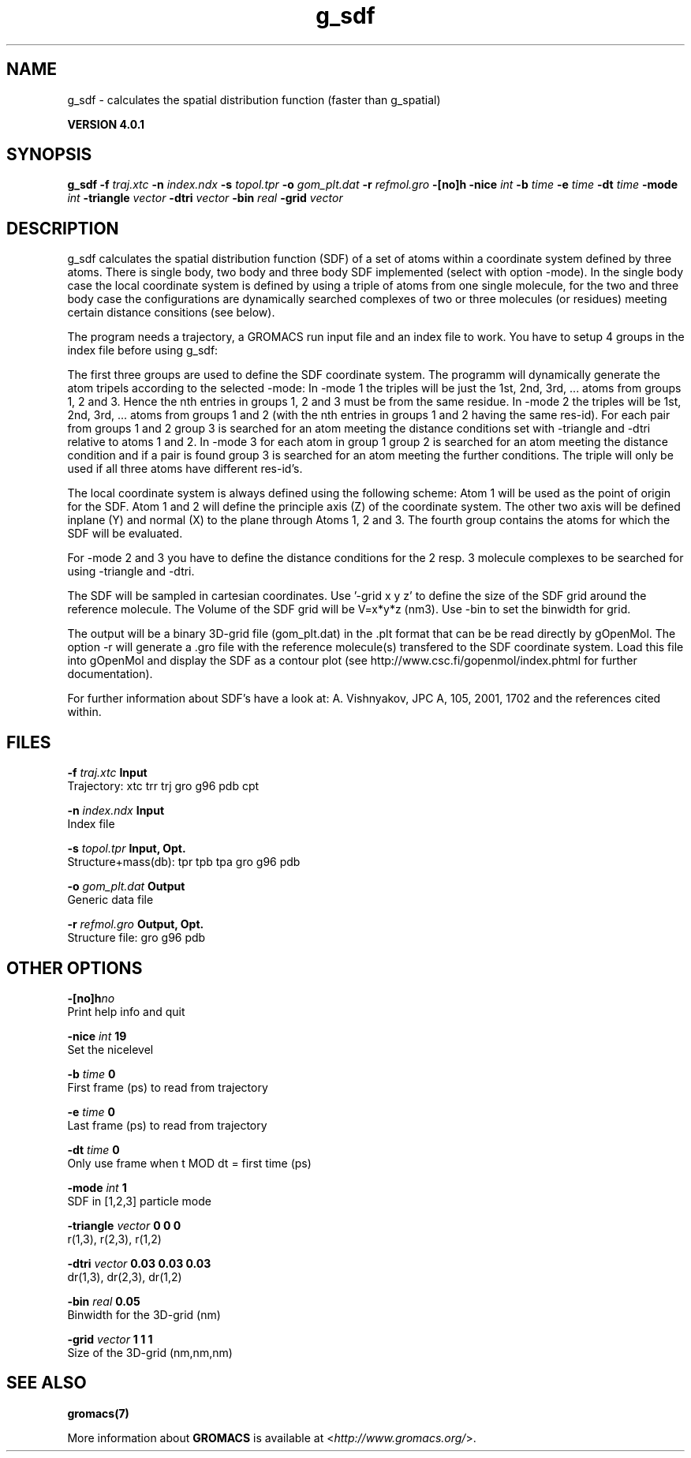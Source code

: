 .TH g_sdf 1 "Thu 16 Oct 2008" "" "GROMACS suite, VERSION 4.0.1"
.SH NAME
g_sdf - calculates the spatial distribution function (faster than g_spatial)

.B VERSION 4.0.1
.SH SYNOPSIS
\f3g_sdf\fP
.BI "\-f" " traj.xtc "
.BI "\-n" " index.ndx "
.BI "\-s" " topol.tpr "
.BI "\-o" " gom_plt.dat "
.BI "\-r" " refmol.gro "
.BI "\-[no]h" ""
.BI "\-nice" " int "
.BI "\-b" " time "
.BI "\-e" " time "
.BI "\-dt" " time "
.BI "\-mode" " int "
.BI "\-triangle" " vector "
.BI "\-dtri" " vector "
.BI "\-bin" " real "
.BI "\-grid" " vector "
.SH DESCRIPTION
\&g_sdf calculates the spatial distribution function (SDF) of a set of atoms
\&within a coordinate system defined by three atoms. There is single body, 
\&two body and three body SDF implemented (select with option \-mode). 
\&In the single body case the local coordinate system is defined by using
\&a triple of atoms from one single molecule, for the two and three body case
\&the configurations are dynamically searched complexes of two or three
\&molecules (or residues) meeting certain distance consitions (see below).


\&The program needs a trajectory, a GROMACS run input file and an index 
\&file to work. 
\&You have to setup 4 groups in the index file before using g_sdf: 


\&The first three groups are used to define the SDF coordinate system.
\&The programm will dynamically generate the atom tripels according to 
\&the selected \-mode: 
\&In \-mode 1 the triples will be just the 1st, 2nd, 3rd, ... atoms from 
\&groups 1, 2 and 3. Hence the nth entries in groups 1, 2 and 3 must be from the
\&same residue. In \-mode 2 the triples will be 1st, 2nd, 3rd, ... atoms from
\&groups 1 and 2 (with the nth entries in groups 1 and 2 having the same res\-id).
\&For each pair from groups 1 and 2  group 3 is searched for an atom meeting the
\&distance conditions set with \-triangle and \-dtri relative to atoms 1 and 2. In
\&\-mode 3 for each atom in group 1 group 2 is searched for an atom meeting the
\&distance condition and if a pair is found group 3 is searched for an atom
\&meeting the further conditions. The triple will only be used if all three atoms
\&have different res\-id's.


\&The local coordinate system is always defined using the following scheme:
\&Atom 1 will be used as the point of origin for the SDF. Atom 1 and 2 will define the principle axis (Z) of the coordinate system.
\&The other two axis will be defined inplane (Y) and normal (X) to the plane through
\&Atoms 1, 2 and 3. The fourth group
\&contains the atoms for which the SDF will be evaluated.


\&For \-mode 2 and 3 you have to define the distance conditions for the 
\&2 resp. 3 molecule complexes to be searched for using \-triangle and \-dtri.


\&The SDF will be sampled in cartesian coordinates.
\&Use '\-grid x y z' to define the size of the SDF grid around the 
\&reference molecule. 
\&The Volume of the SDF grid will be V=x*y*z (nm3). Use \-bin to set the binwidth for grid.


\&The output will be a binary 3D\-grid file (gom_plt.dat) in the .plt format that can be be
\&read directly by gOpenMol. 
\&The option \-r will generate a .gro file with the reference molecule(s) transfered to
\&the SDF coordinate system. Load this file into gOpenMol and display the
\&SDF as a contour plot (see http://www.csc.fi/gopenmol/index.phtml for 
\&further documentation). 


\&For further information about SDF's have a look at: A. Vishnyakov, JPC A, 105,
\&2001, 1702 and the references cited within.
.SH FILES
.BI "\-f" " traj.xtc" 
.B Input
 Trajectory: xtc trr trj gro g96 pdb cpt 

.BI "\-n" " index.ndx" 
.B Input
 Index file 

.BI "\-s" " topol.tpr" 
.B Input, Opt.
 Structure+mass(db): tpr tpb tpa gro g96 pdb 

.BI "\-o" " gom_plt.dat" 
.B Output
 Generic data file 

.BI "\-r" " refmol.gro" 
.B Output, Opt.
 Structure file: gro g96 pdb 

.SH OTHER OPTIONS
.BI "\-[no]h"  "no    "
 Print help info and quit

.BI "\-nice"  " int" " 19" 
 Set the nicelevel

.BI "\-b"  " time" " 0     " 
 First frame (ps) to read from trajectory

.BI "\-e"  " time" " 0     " 
 Last frame (ps) to read from trajectory

.BI "\-dt"  " time" " 0     " 
 Only use frame when t MOD dt = first time (ps)

.BI "\-mode"  " int" " 1" 
 SDF in [1,2,3] particle mode

.BI "\-triangle"  " vector" " 0 0 0" 
 r(1,3), r(2,3), r(1,2)

.BI "\-dtri"  " vector" " 0.03 0.03 0.03" 
 dr(1,3), dr(2,3), dr(1,2)

.BI "\-bin"  " real" " 0.05  " 
 Binwidth for the 3D\-grid (nm)

.BI "\-grid"  " vector" " 1 1 1" 
 Size of the 3D\-grid (nm,nm,nm)

.SH SEE ALSO
.BR gromacs(7)

More information about \fBGROMACS\fR is available at <\fIhttp://www.gromacs.org/\fR>.
